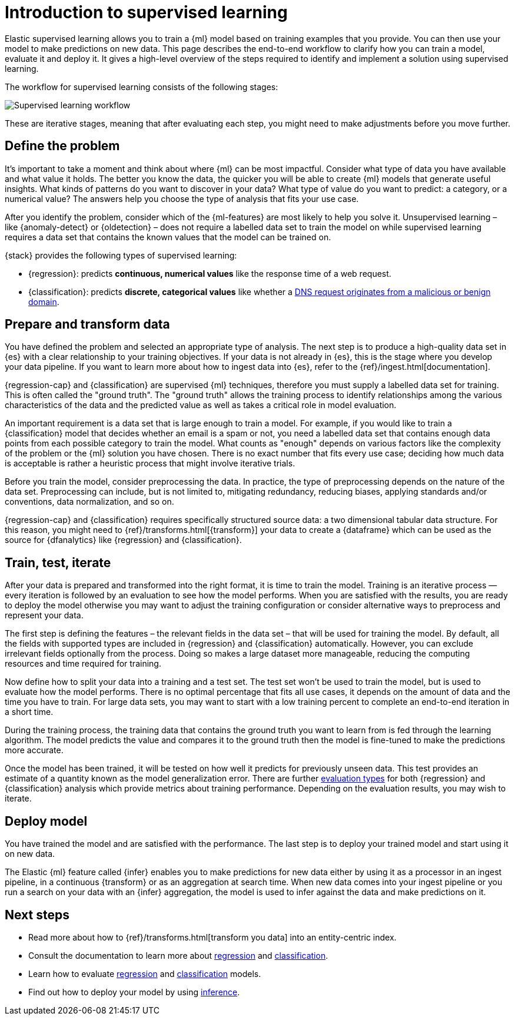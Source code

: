 [role="xpack"]
[[ml-supervised-workflow]]
= Introduction to supervised learning

Elastic supervised learning allows you to train a {ml} model based on training 
examples that you provide. You can then use your model to make predictions on 
new data. This page describes the end-to-end workflow to clarify how you can 
train a model, evaluate it and deploy it. It gives a high-level overview of the 
steps required to identify and implement a solution using supervised learning.

The workflow for supervised learning consists of the following stages:

image::images/ml-dfa-lifecycle-diagram.png["Supervised learning workflow"]

These are iterative stages, meaning that after evaluating each step, you might 
need to make adjustments before you move further.


[[define-problem]]
== Define the problem

It’s important to take a moment and think about where {ml} can be most 
impactful. Consider what type of data you have available and what value it 
holds. The better you know the data, the quicker you will be able to create {ml} 
models that generate useful insights. What kinds of patterns do you want to 
discover in your data? What type of value do you want to predict: a category, or 
a numerical value? The answers help you choose the type of analysis that fits 
your use case.

After you identify the problem, consider which of the {ml-features} are most 
likely to help you solve it. Unsupervised learning – like {anomaly-detect} or 
{oldetection} – does not require a labelled data set to train the model on while 
supervised learning requires a data set that contains the known values that the 
model can be trained on.

{stack} provides the following types of supervised learning: 

* {regression}: predicts **continuous, numerical values** like the response time 
  of a web request. 
* {classification}: predicts **discrete, categorical values** like whether a 
  https://www.elastic.co/blog/machine-learning-in-cybersecurity-training-supervised-models-to-detect-dga-activity[DNS request originates from a malicious or benign domain]. 


[[prepare-transform-data]]
== Prepare and transform data

You have defined the problem and selected an appropriate type of analysis. The 
next step is to produce a high-quality data set in {es} with a clear 
relationship to your training objectives. If your data is not already in {es}, 
this is the stage where you develop your data pipeline. If you want to learn 
more about how to ingest data into {es}, refer to the 
{ref}/ingest.html[documentation].

{regression-cap} and {classification} are supervised {ml} techniques, therefore 
you must supply a labelled data set for training. This is often called the 
"ground truth". The "ground truth" allows the training process to identify 
relationships among the various characteristics of the data and the predicted 
value as well as takes a critical role in model evaluation.

An important requirement is a data set that is large enough to train a model. 
For example, if you would like to train a {classification} model that decides 
whether an email is a spam or not, you need a labelled data set that contains 
enough data points from each possible category to train the model. What counts 
as "enough" depends on various factors like the complexity of the problem or 
the {ml} solution you have chosen. There is no exact number that fits every 
use case; deciding how much data is acceptable is rather a heuristic process 
that might involve iterative trials.

Before you train the model, consider preprocessing the data. In practice, the 
type of preprocessing depends on the nature of the data set. Preprocessing can 
include, but is not limited to, mitigating redundancy, reducing biases, applying 
standards and/or conventions, data normalization, and so on.

{regression-cap} and {classification} requires specifically structured source 
data: a two dimensional tabular data structure. For this reason, you might need 
to {ref}/transforms.html[{transform}] your data to create a {dataframe} which 
can be used as the source for {dfanalytics} like {regression} and 
{classification}.

[[train-test-iterate]]
== Train, test, iterate

After your data is prepared and transformed into the right format, it is time to 
train the model. Training is an iterative process — every iteration is followed 
by an evaluation to see how the model performs. When you are satisfied with the 
results, you are ready to deploy the model otherwise you may want to adjust the 
training configuration or consider alternative ways to preprocess and represent 
your data.

The first step is defining the features – the relevant fields in the data set – 
that will be used for training the model. By default, all the fields with 
supported types are included in {regression} and {classification} automatically. 
However, you can exclude irrelevant fields optionally from the process. Doing so 
makes a large dataset more manageable, reducing the computing resources and time 
required for training.

Now define how to split your data into a training and a test set. The test set 
won’t be used to train the model, but is used to evaluate how the model 
performs. There is no optimal percentage that fits all use cases, it depends on 
the amount of data and the time you have to train. For large data sets, you may 
want to start with a low training percent to complete an end-to-end iteration in 
a short time.

During the training process, the training data that contains the ground truth 
you want to learn from is fed through the learning algorithm. The model predicts 
the value and compares it to the ground truth then the model is fine-tuned to 
make the predictions more accurate.

Once the model has been trained, it will be tested on how well it predicts for 
previously unseen data. This test provides an estimate of a quantity known as 
the model generalization error. There are further 
<<ml-dfanalytics-evaluate,evaluation types>> for both {regression} and 
{classification} analysis which provide metrics about training performance. 
Depending on the evaluation results, you may wish to iterate.


[[deploy-model]]
== Deploy model

You have trained the model and are satisfied with the performance. The last step 
is to deploy your trained model and start using it on new data.

The Elastic {ml} feature called {infer} enables you to make predictions for new 
data either by using it as a processor in an ingest pipeline, in a continuous 
{transform} or as an aggregation at search time. When new data comes into your 
ingest pipeline or you run a search on your data with an {infer} aggregation, 
the model is used to infer against the data and make predictions on it.


[[next-steps]]
== Next steps

* Read more about how to {ref}/transforms.html[transform you data] into an 
  entity-centric index.
* Consult the documentation to learn more about <<dfa-regression,regression>> 
  and <<dfa-classification,classification>>.
* Learn how to evaluate <<ml-dfanalytics-regression-evaluation,regression>> and 
  <<ml-dfanalytics-classification,classification>> models.
* Find out how to deploy your model by using <<ml-inference,inference>>.
